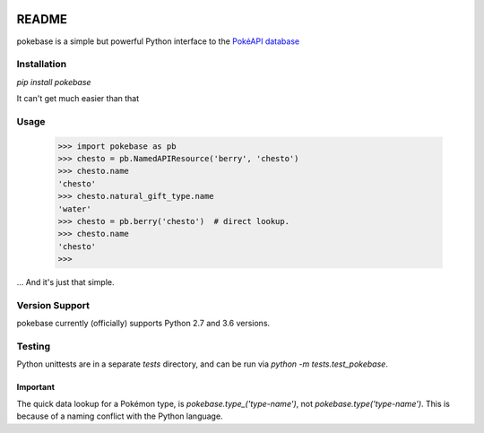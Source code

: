 .. image:: https://travis-ci.org/GregHilmes/pokebase.svg?branch=master
   :target: https://travis-ci.org/GregHilmes/pokebase

******
README
******

pokebase is a simple but powerful Python interface to the `PokéAPI database <https://pokeapi.co/>`_

============
Installation
============

`pip install pokebase`

It can't get much easier than that

=====
Usage
=====

  >>> import pokebase as pb
  >>> chesto = pb.NamedAPIResource('berry', 'chesto')
  >>> chesto.name
  'chesto'
  >>> chesto.natural_gift_type.name
  'water'
  >>> chesto = pb.berry('chesto')  # direct lookup.
  >>> chesto.name
  'chesto'
  >>>

... And it's just that simple.

===============
Version Support
===============

pokebase currently (officially) supports Python 2.7 and 3.6 versions.

=======
Testing
=======

Python unittests are in a separate `tests` directory, and can be run via `python -m tests.test_pokebase`.


Important
---------

The quick data lookup for a Pokémon type, is `pokebase.type_('type-name')`, not `pokebase.type('type-name')`. This is because of a naming conflict with the Python language.
